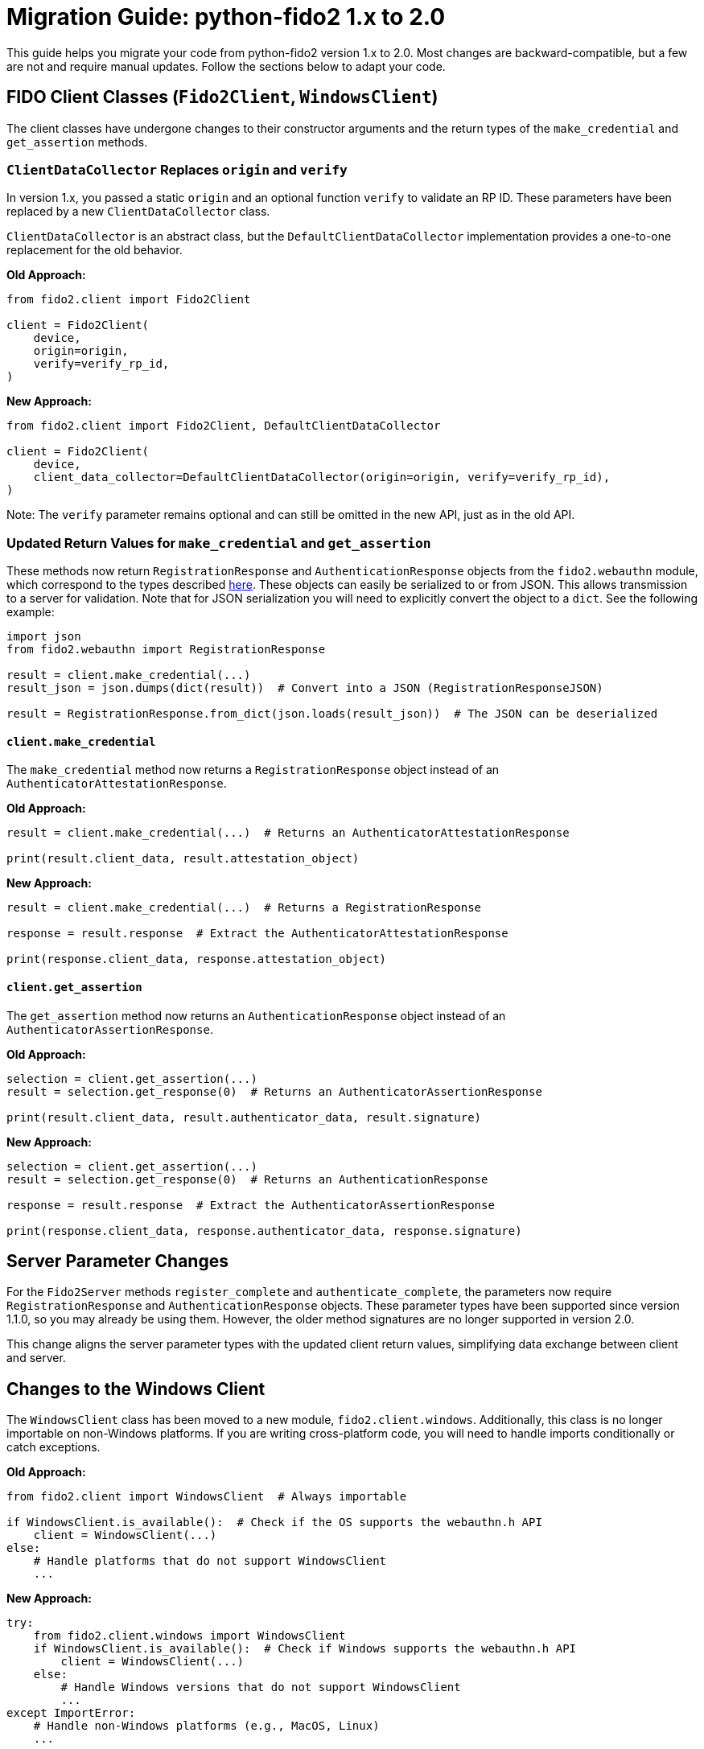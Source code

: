 = Migration Guide: python-fido2 1.x to 2.0

This guide helps you migrate your code from python-fido2 version 1.x to 2.0. Most changes are backward-compatible, but a few are not and require manual updates. Follow the sections below to adapt your code.

== FIDO Client Classes (`Fido2Client`, `WindowsClient`)

The client classes have undergone changes to their constructor arguments and the return types of the `make_credential` and `get_assertion` methods.

=== `ClientDataCollector` Replaces `origin` and `verify`

In version 1.x, you passed a static `origin` and an optional function `verify` to validate an RP ID. These parameters have been replaced by a new `ClientDataCollector` class.

`ClientDataCollector` is an abstract class, but the `DefaultClientDataCollector` implementation provides a one-to-one replacement for the old behavior.

*Old Approach:*
[source,python]
----
from fido2.client import Fido2Client

client = Fido2Client(
    device,
    origin=origin,
    verify=verify_rp_id,
)
----

*New Approach:*
[source,python]
----
from fido2.client import Fido2Client, DefaultClientDataCollector

client = Fido2Client(
    device,
    client_data_collector=DefaultClientDataCollector(origin=origin, verify=verify_rp_id),
)
----

Note: The `verify` parameter remains optional and can still be omitted in the new API, just as in the old API.

=== Updated Return Values for `make_credential` and `get_assertion`

These methods now return `RegistrationResponse` and `AuthenticationResponse` objects from the `fido2.webauthn` module, which correspond to the types described link:https://www.w3.org/TR/webauthn-3/#iface-pkcredential[here].
These objects can easily be serialized to or from JSON. This allows transmission to a server for validation. Note that for JSON serialization you will need to explicitly convert the object to a `dict`. See the following example:
[source,python]
----
import json
from fido2.webauthn import RegistrationResponse

result = client.make_credential(...)
result_json = json.dumps(dict(result))  # Convert into a JSON (RegistrationResponseJSON)

result = RegistrationResponse.from_dict(json.loads(result_json))  # The JSON can be deserialized
----

==== `client.make_credential`

The `make_credential` method now returns a `RegistrationResponse` object instead of an `AuthenticatorAttestationResponse`.

*Old Approach:*
[source,python]
----
result = client.make_credential(...)  # Returns an AuthenticatorAttestationResponse

print(result.client_data, result.attestation_object)
----

*New Approach:*
[source,python]
----
result = client.make_credential(...)  # Returns a RegistrationResponse

response = result.response  # Extract the AuthenticatorAttestationResponse

print(response.client_data, response.attestation_object)
----

==== `client.get_assertion`

The `get_assertion` method now returns an `AuthenticationResponse` object instead of an `AuthenticatorAssertionResponse`.

*Old Approach:*
[source,python]
----
selection = client.get_assertion(...)
result = selection.get_response(0)  # Returns an AuthenticatorAssertionResponse

print(result.client_data, result.authenticator_data, result.signature)
----

*New Approach:*
[source,python]
----
selection = client.get_assertion(...)
result = selection.get_response(0)  # Returns an AuthenticationResponse

response = result.response  # Extract the AuthenticatorAssertionResponse

print(response.client_data, response.authenticator_data, response.signature)
----

== Server Parameter Changes

For the `Fido2Server` methods `register_complete` and `authenticate_complete`, the parameters now require `RegistrationResponse` and `AuthenticationResponse` objects. These parameter types have been supported since version 1.1.0, so you may already be using them. However, the older method signatures are no longer supported in version 2.0.

This change aligns the server parameter types with the updated client return values, simplifying data exchange between client and server.

== Changes to the Windows Client

The `WindowsClient` class has been moved to a new module, `fido2.client.windows`. Additionally, this class is no longer importable on non-Windows platforms. If you are writing cross-platform code, you will need to handle imports conditionally or catch exceptions.

*Old Approach:*
[source,python]
----
from fido2.client import WindowsClient  # Always importable

if WindowsClient.is_available():  # Check if the OS supports the webauthn.h API
    client = WindowsClient(...)
else:
    # Handle platforms that do not support WindowsClient
    ...
----

*New Approach:*
[source,python]
----
try:
    from fido2.client.windows import WindowsClient
    if WindowsClient.is_available():  # Check if Windows supports the webauthn.h API
        client = WindowsClient(...)
    else:
        # Handle Windows versions that do not support WindowsClient
        ...
except ImportError:
    # Handle non-Windows platforms (e.g., MacOS, Linux)
    ...
----

== Changes to Dataclasses in `fido2.webauthn`

Many dataclasses in the `fido2.webauthn` module have been updated with new fields to align with the latest version of the WebAuthn specification. These updates include some backwards-incompatible changes that require adjustments to your code.

=== Backwards-Incompatible Changes

* **Keyword-only arguments**:
   All dataclass constructors now require arguments to be passed as keyword arguments. Positional arguments are no longer supported.

*Old Approach:*
[source,python]
----
from fido2.webauthn import PublicKeyCredentialRpEntity

rp_entity = PublicKeyCredentialRpEntity("example.com", "Example")
----

*New Approach:*
[source,python]
----
from fido2.webauthn import PublicKeyCredentialRpEntity

rp_entity = PublicKeyCredentialRpEntity(id="example.com", name="Example")
----

* **Removal of `extension_results`**:
   - `AuthenticatorAttestationResponse.extension_results` has been removed. Instead, use `RegistrationResponse.client_extension_results` to access extension results.
   - `AuthenticatorAssertionResponse.extension_results` has been removed. Instead, use `AuthenticationResponse.client_extension_results` to access extension results.

== Other Breaking Changes

=== Removal of `features.webauthn_json_mapping`

The `features.webauthn_json_mapping` feature has been removed as its behavior is now the standard.

*Old Approach:*
[source,python]
----
from fido2 import features
features.webauthn_json_mapping = True
----

*New Approach:*
This is no longer needed as JSON serialization is the default behavior.

=== Removal of `__version__`

The `__version__` attribute has been removed from `fido2/__init__.py`. Use `importlib.metadata` instead.

*Old Approach:*
[source,python]
----
from fido2 import __version__
print(__version__)
----

*New Approach:*
[source,python]
----
from importlib.metadata import version

print(version("fido2"))
----

== Migration Checklist

- Update `Fido2Client` and `WindowsClient` constructors to use `ClientDataCollector`.
- Update return value handling for `make_credential` and `get_assertion` methods.
- Update `Fido2Server` methods to use `RegistrationResponse` and `AuthenticationResponse` objects.
- Update dataclass constructors to use keyword arguments.
- Replace references to `extension_results` with `client_extension_results`.
- Remove references to `features.webauthn_json_mapping`.
- Avoid direct usage of CBOR utility functions.
- Refactor imports for `WindowsClient` for cross-platform compatibility.
- Use `importlib.metadata` for version queries instead of `__version__`.

By following this guide, you should be able to migrate your code to `python-fido2` version 2.0 smoothly. If there are additional questions or issues, please refer to the repository documentation or open an issue.

